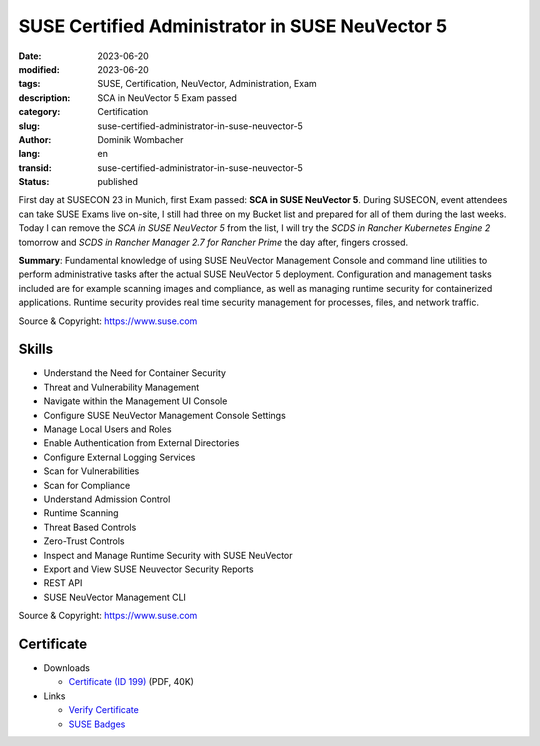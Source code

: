 .. SPDX-FileCopyrightText: 2023 Dominik Wombacher <dominik@wombacher.cc>
..
.. SPDX-License-Identifier: CC-BY-SA-4.0

SUSE Certified Administrator in SUSE NeuVector 5
################################################

:date: 2023-06-20
:modified: 2023-06-20
:tags: SUSE, Certification, NeuVector, Administration, Exam
:description: SCA in NeuVector 5 Exam passed
:category: Certification
:slug: suse-certified-administrator-in-suse-neuvector-5
:author: Dominik Wombacher
:lang: en
:transid: suse-certified-administrator-in-suse-neuvector-5
:status: published

First day at SUSECON 23 in Munich, first Exam passed: **SCA in SUSE NeuVector 5**. 
During SUSECON, event attendees can take SUSE Exams live on-site, I still had three on my Bucket list and 
prepared for all of them during the last weeks. Today I can remove the *SCA in SUSE NeuVector 5* from the list, 
I will try the *SCDS in Rancher Kubernetes Engine 2* tomorrow and *SCDS in Rancher Manager 2.7 for Rancher Prime* 
the day after, fingers crossed.

**Summary**: Fundamental knowledge of using SUSE NeuVector Management Console and command line utilities to 
perform administrative tasks after the actual SUSE NeuVector 5 deployment. Configuration and management 
tasks included are for example scanning images and compliance, as well as managing runtime security for 
containerized applications. Runtime security provides real time security management for processes, 
files, and network traffic.

Source & Copyright: https://www.suse.com

Skills
******

- Understand the Need for Container Security

- Threat and Vulnerability Management

- Navigate within the Management UI Console

- Configure SUSE NeuVector Management Console Settings

- Manage Local Users and Roles

- Enable Authentication from External Directories

- Configure External Logging Services

- Scan for Vulnerabilities

- Scan for Compliance

- Understand Admission Control

- Runtime Scanning

- Threat Based Controls

- Zero-Trust Controls

- Inspect and Manage Runtime Security with SUSE NeuVector

- Export and View SUSE Neuvector Security Reports

- REST API

- SUSE NeuVector Management CLI

Source & Copyright: https://www.suse.com

Certificate
***********

- Downloads

  - `Certificate (ID 199) </certificates/SCA_NEU5199.pdf>`_ (PDF, 40K)

- Links

  - `Verify Certificate <https://suse.useclarus.com/view/verify/>`_

  - `SUSE Badges <https://badges.suse.com/5af9858a-aab5-45f3-b0dd-3342d063d9b3#gs.33bssf>`_

